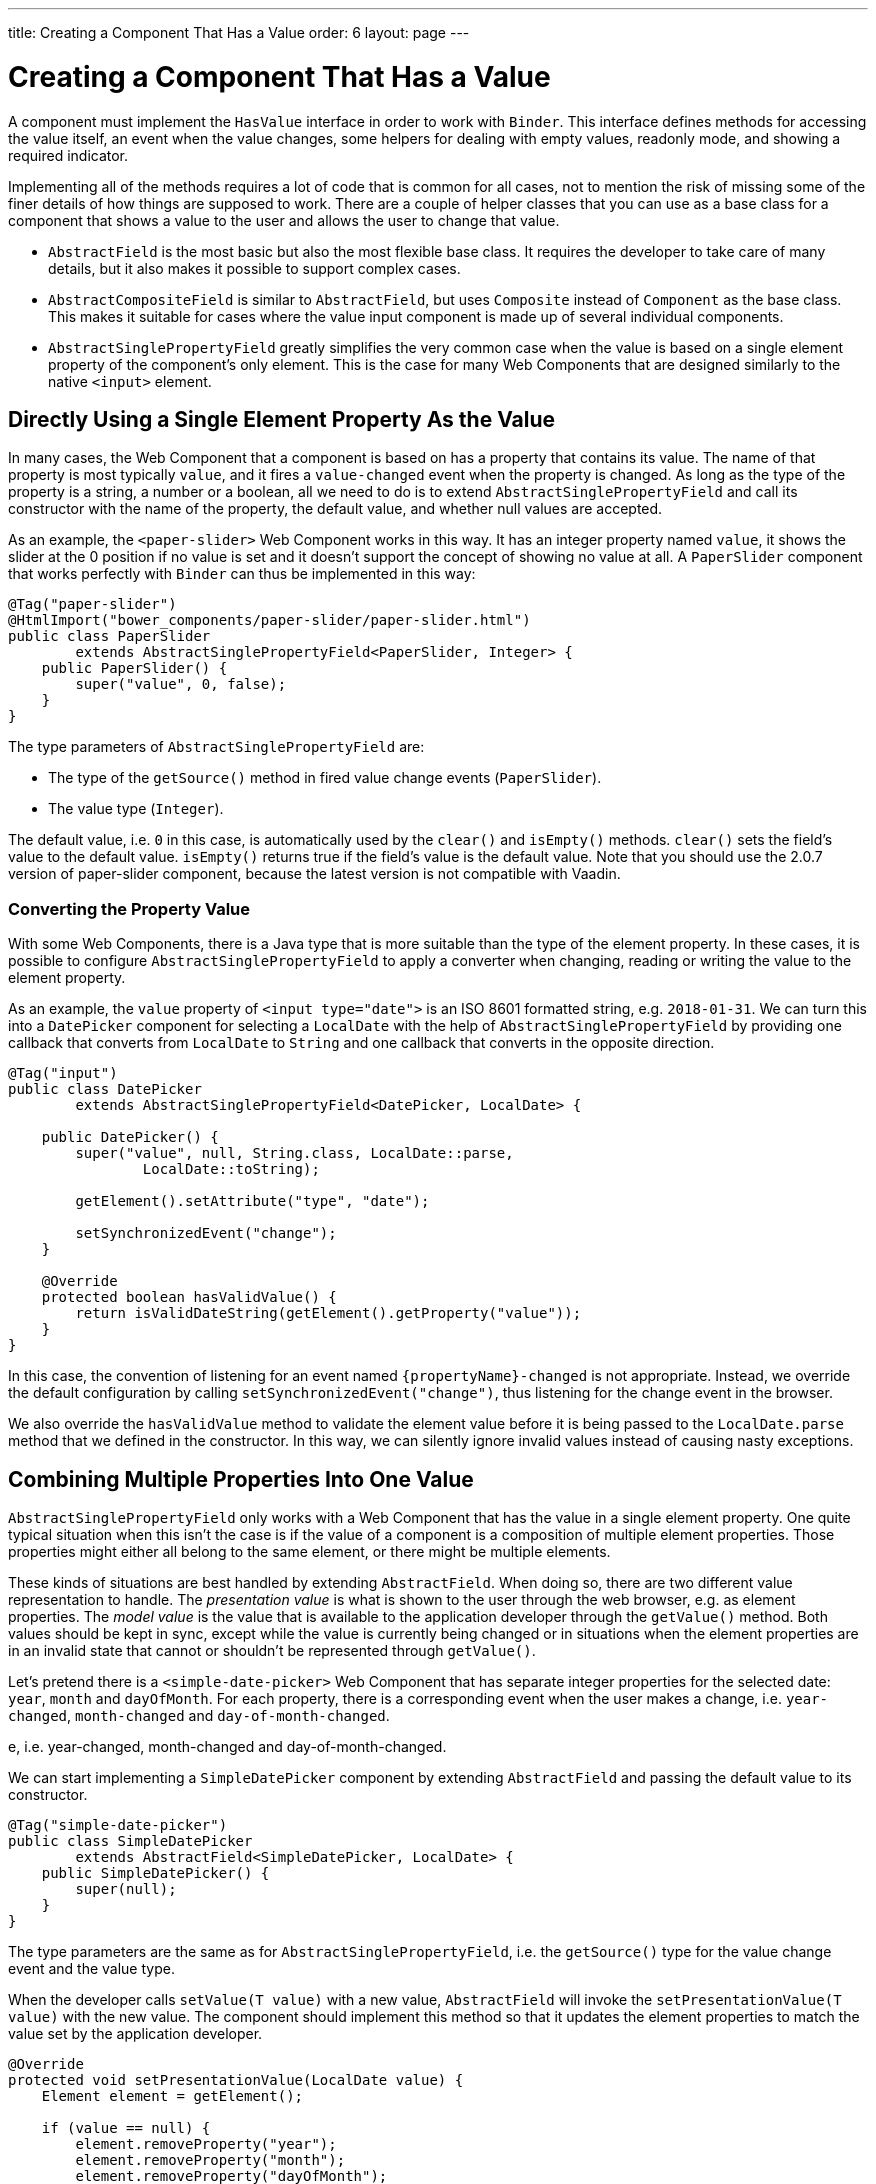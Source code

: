 ---
title: Creating a Component That Has a Value
order: 6
layout: page
---

ifdef::env-github[:outfilesuffix: .asciidoc]
= Creating a Component That Has a Value

A component must implement the `HasValue` interface in order to work with `Binder`.
This interface defines methods for accessing the value itself, an event when the value changes, some helpers for dealing with empty values, readonly mode, and showing a required indicator.

Implementing all of the methods requires a lot of code that is common for all cases, not to mention the risk of missing some of the finer details of how things are supposed to work.
There are a couple of helper classes that you can use as a base class for a component that shows a value to the user and allows the user to change that value.

* `AbstractField` is the most basic but also the most flexible base class.
It requires the developer to take care of many details, but it also makes it possible to support complex cases.
* `AbstractCompositeField` is similar to `AbstractField`, but uses `Composite` instead of `Component` as the base class.
This makes it suitable for cases where the value input component is made up of several individual components.
* `AbstractSinglePropertyField` greatly simplifies the very common case when the value is based on a single element property of the component's only element.
This is the case for many Web Components that are designed similarly to the native `<input>` element.

== Directly Using a Single Element Property As the Value

In many cases, the Web Component that a component is based on has a property that contains its value.
The name of that property is most typically `value`, and it fires a `value-changed` event when the property is changed.
As long as the type of the property is a string, a number or a boolean, all we need to do is to extend `AbstractSinglePropertyField` and call its constructor with the name of the property, the default value,
and whether null values are accepted.

As an example, the `<paper-slider>` Web Component works in this way.
It has an integer property named `value`, it shows the slider at the 0 position if no value is set and it doesn't support the concept of showing no value at all.
A `PaperSlider` component that works perfectly with `Binder` can thus be implemented in this way:

[source, java]
----
@Tag("paper-slider")
@HtmlImport("bower_components/paper-slider/paper-slider.html")
public class PaperSlider
        extends AbstractSinglePropertyField<PaperSlider, Integer> {
    public PaperSlider() {
        super("value", 0, false);
    }
}
----

The type parameters of `AbstractSinglePropertyField` are:

* The type of the `getSource()` method in fired value change events (`PaperSlider`).
* The value type (`Integer`).

The default value, i.e. `0` in this case, is automatically used by the `clear()` and `isEmpty()` methods. `clear()` sets the field’s value to the default value. `isEmpty()` returns true if the field’s value is the default value.
Note that you should use the 2.0.7 version of paper-slider component, because the latest version is not compatible with Vaadin.

=== Converting the Property Value

With some Web Components, there is a Java type that is more suitable than the type of the element property.
In these cases, it is possible to configure `AbstractSinglePropertyField` to apply a converter when changing, reading or writing the value to the element property.

As an example, the `value` property of `<input type="date">` is an ISO 8601 formatted string, e.g. `2018-01-31`.
We can turn this into a `DatePicker` component for selecting a `LocalDate` with the help of `AbstractSinglePropertyField` by providing one callback that converts from `LocalDate` to `String` and one callback that converts in the opposite direction.

[source, java]
----
@Tag("input")
public class DatePicker
        extends AbstractSinglePropertyField<DatePicker, LocalDate> {

    public DatePicker() {
        super("value", null, String.class, LocalDate::parse,
                LocalDate::toString);

        getElement().setAttribute("type", "date");

        setSynchronizedEvent("change");
    }

    @Override
    protected boolean hasValidValue() {
        return isValidDateString(getElement().getProperty("value"));
    }
}
----

In this case, the convention of listening for an event named `{propertyName}-changed` is not appropriate.
Instead, we override the default configuration by calling `setSynchronizedEvent("change")`, thus listening for the change event in the browser.

We also override the `hasValidValue` method to validate the element value before it is being passed to the `LocalDate.parse` method that we defined in the constructor.
In this way, we can silently ignore invalid values instead of causing nasty exceptions.

== Combining Multiple Properties Into One Value

`AbstractSinglePropertyField` only works with a Web Component that has the value in a single element property.
One quite typical situation when this isn’t the case is if the value of a component is a composition of multiple element properties.
Those properties might either all belong to the same element, or there might be multiple elements.

These kinds of situations are best handled by extending `AbstractField`.
When doing so, there are two different value representation to handle.
The _presentation value_ is what is shown to the user through the web browser, e.g. as element properties.
The _model value_ is the value that is available to the application developer through the `getValue()` method.
Both values should be kept in sync, except while the value is currently being changed or in situations when the element properties are in an invalid state that cannot or shouldn't be represented through `getValue()`.

Let's pretend there is a `<simple-date-picker>` Web Component that has separate integer properties for the selected date: `year`, `month` and `dayOfMonth`.
For each property, there is a corresponding event when the user makes a change, i.e. `year-changed`, `month-changed` and `day-of-month-changed`.

e, i.e. year-changed, month-changed and day-of-month-changed.

We can start implementing a `SimpleDatePicker` component by extending `AbstractField` and passing the default value to its constructor.

[source, java]
----
@Tag("simple-date-picker")
public class SimpleDatePicker
        extends AbstractField<SimpleDatePicker, LocalDate> {
    public SimpleDatePicker() {
        super(null);
    }
}
----

The type parameters are the same as for `AbstractSinglePropertyField`, i.e. the `getSource()` type for the value change event and the value type.

When the developer calls `setValue(T value)` with a new value, `AbstractField` will invoke the `setPresentationValue(T value)` with the new value.
The component should implement this method so that it updates the element properties to match the value set by the application developer.

[source, java]
----
@Override
protected void setPresentationValue(LocalDate value) {
    Element element = getElement();

    if (value == null) {
        element.removeProperty("year");
        element.removeProperty("month");
        element.removeProperty("dayOfMonth");
    } else {
        element.setProperty("year", value.getYear());
        element.setProperty("month", value.getMonthValue());
        element.setProperty("dayOfMonth", value.getDayOfMonth());
    }
}
----

To handle value changes from the user's browser, the component must listen to appropriate internal events and pass a new value to the `setModelValue(T value, boolean fromClient)` method.
`AbstractField` will then check if the provided value has actually changed, and if that is the case also fire a value change event to all listeners.

[TIP]
By default, `AbstractField` uses `Objects.equals` for determining whether a new value is the same as the previous value. In cases where the the `equals` method of the value type is not appropriate, you can override the `valueEquals` method to implement your own comparison logic.

[WARNING]
`AbstractField` should only be used with immutable value instances. No value change event will be fired if the original `getValue()` instance is modified and passed to `setModelValue` or `setValue`.

In this case, we update the constructor to define each of the element properties as synchronized and add the same property change listener to each of them.

[source, java]
----
public SimpleDatePicker() {
    super(null);

    setupProperty("year", "year-changed");
    setupProperty("month", "month-changed");
    setupProperty("dayOfMonth", "dayOfMonth-changed");
}

private void setupProperty(String name, String event) {
    Element element = getElement();

    element.synchronizeProperty(name, event);
    element.addPropertyChangeListener(name, this::propertyUpdated);
}
----

Finally, we implement the property change listener to create a new `LocalDate` based on the element property values and pass it to `setModelValue`.

[source, java]
----
private void propertyUpdated(PropertyChangeEvent event) {
    Element element = getElement();

    int year = element.getProperty("year", -1);
    int month = element.getProperty("month", -1);
    int dayOfMonth = element.getProperty("dayOfMonth", -1);

    if (year != -1 && month != -1 && dayOfMonth != -1) {
        LocalDate value = LocalDate.of(year, month, dayOfMonth);
        setModelValue(value, event.isUserOriginated());
    }
}
----

If any of the properties are not filled in, we don't call `setModelValue`.
This means that `getValue()` will still return the same value that it returned previously.

The component can call `setModelValue` from inside its `setPresentationValue` implementation.
In that case, the value of the component will be set to the value passed to the `setModelValue` and will be used instead of the original value.
This is useful if the component wants to transform values provided by the application developer, e.g. to always make all strings uppercase.

E.g. if you have a percentage field that can only be 0-100%, in your setPresentationValue you can write the following code:

[source, java]
----
@Override
protected void setPresentationValue(Integer value) {
        if (value < 0) value = 0;
        if (value > 100) value = 100;

        getElement().setProperty("value", false);
}
----

If the value set from the server was for example, 138, then this code sets the value 100 to the client, but the internal server value is still 138. You can change the internal server value like the following code:

[source, java]
----
@Override
protected void setPresentationValue(Integer value) {
        if (value < 0) value = 0;
        if (value > 100) value = 100;

        getElement().setProperty("value", value);
        setModelValue(value, false);
}
----

Calling `setModelValue` from the implementation of `setPresentationValue` will not fire any value change event.
If `setModelValue` is called multiple times, the value of the last invocation will be used.
This means that the component developer doesn't have to worry about causing infinite loops by doing something in `setPresentationValue` that fires an internal event that in turn would `setModelValue`.

== Creating a Field From One or Several Other Fields

`AbstractCompositeField` makes it possible to create a field component that has a value that is based on the value of one or several internal fields.

As an example, let's build an employee selector field where the user first selects a department from one dropdown and then selects one of the employees from that department in another dropdown.
In this case, the component itself is a `Composite` based on a `HorizontalLayout` containing the two dropdown components side-by-side.

[TIP]
This example uses a layout component as the composite content.
Another use case for `AbstractCompositeField` is to create a field component that is directly based on another field, while converting the value from that field.

The class declaration is a mix of `Composite` and `AbstractField`.
The first type parameter defines the `Composite` content type, the second is for the value change event `getSource()` type and the last is the `getValue()` type of the field.

[source, java]
----
public class EmployeeField extends
        AbstractCompositeField<HorizontalLayout, EmployeeField, Employee> {
    private final ComboBox<Department> departmentSelect = new ComboBox<>("Department");
    private final ComboBox<Employee> employeeSelect = new ComboBox<>("Employee");
}
----
We also initialize instance fields for each dropdown.

In the constructor, we configure `departmentSelect` value changes to update the items in `employeeSelect`. Next, the employee selected in `employeeSelect` is set as the field's value. Finally, we add both dropdowns to the horizontal layout.

[source, java]
----
public EmployeeField() {
    super(null);

    departmentSelect.setItems(EmployeeService.getDepartments());

    departmentSelect.addValueChangeListener(event -> {
        Department department = event.getValue();

        employeeSelect.setItems(EmployeeService.getEmployees(department));
        employeeSelect.setEnabled(department != null);
    });

    employeeSelect.addValueChangeListener(
            event -> setModelValue(event.getValue(), true));

    getContent().add(departmentSelect, employeeSelect);
}
----

As with `AbstractField`, we also implement `setPresentationValue` to update the dropdowns according to a provided employee.

[source, java]
----
@Override
protected void setPresentationValue(Employee employee) {
    if (employee == null) {
        departmentSelect.clear();
    } else {
        departmentSelect.setValue(employee.getDepartment());
        employeeSelect.setValue(employee);
    }
}
----

Next, we need to change how the required indicator is shown for the field.
The default implementation assumes the component's root element reacts to a property named `required`, which works nicely for Web Components that mimic the API of `<input>`.
In our case, we want to show the required indicator of the employee dropdown.

[source, java]
----
@Override
public void setRequiredIndicatorVisible(boolean required) {
    employeeSelect.setRequiredIndicatorVisible(required);
}

@Override
public boolean isRequiredIndicatorVisible() {
    return employeeSelect.isRequiredIndicatorVisible();
}
----

As a last step, we also implement readonly handling to mark both dropdowns as readonly.
The default implementation is similar to how required indicators are handled, except that it uses the `readonly` property instead.

[source, java]
----
@Override
public void setReadOnly(boolean readOnly) {
    departmentSelect.setReadOnly(readOnly);
    employeeSelect.setReadOnly(readOnly);
}

@Override
public boolean isReadOnly() {
    return employeeSelect.isReadOnly();
}
----

